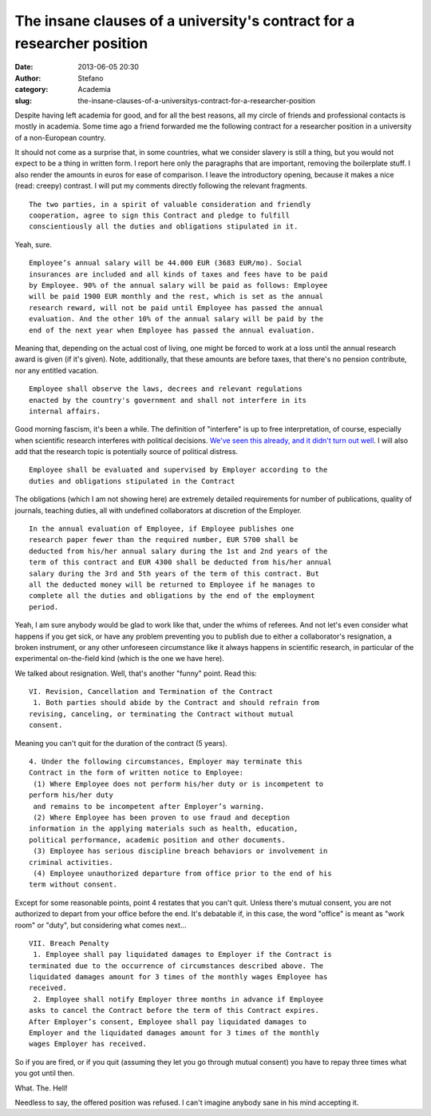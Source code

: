 The insane clauses of a university's contract for a researcher position
#######################################################################
:date: 2013-06-05 20:30
:author: Stefano
:category: Academia
:slug: the-insane-clauses-of-a-universitys-contract-for-a-researcher-position

Despite having left academia for good, and for all the best reasons, all
my circle of friends and professional contacts is mostly in academia.
Some time ago a friend forwarded me the following contract for a
researcher position in a university of a non-European country.

It should not come as a surprise that, in some countries, what we
consider slavery is still a thing, but you would not expect to be a
thing in written form. I report here only the paragraphs that are
important, removing the boilerplate stuff. I also render the amounts in
euros for ease of comparison. I leave the introductory opening, because
it makes a nice (read: creepy) contrast. I will put my comments directly
following the relevant fragments.

::

   The two parties, in a spirit of valuable consideration and friendly
   cooperation, agree to sign this Contract and pledge to fulfill
   conscientiously all the duties and obligations stipulated in it.

Yeah, sure.

::

   Employee’s annual salary will be 44.000 EUR (3683 EUR/mo). Social
   insurances are included and all kinds of taxes and fees have to be paid
   by Employee. 90% of the annual salary will be paid as follows: Employee
   will be paid 1900 EUR monthly and the rest, which is set as the annual
   research reward, will not be paid until Employee has passed the annual
   evaluation. And the other 10% of the annual salary will be paid by the
   end of the next year when Employee has passed the annual evaluation.

Meaning that, depending on the actual cost of living, one might be
forced to work at a loss until the annual research award is given (if
it's given). Note, additionally, that these amounts are before taxes,
that there's no pension contribute, nor any entitled vacation.

::

   Employee shall observe the laws, decrees and relevant regulations
   enacted by the country's government and shall not interfere in its
   internal affairs.

Good morning fascism, it's been a while. The definition of "interfere"
is up to free interpretation, of course, especially when scientific
research interferes with political decisions. `We've seen this already,
and it didn't turn out well <http://en.wikipedia.org/wiki/Lysenkoism>`_.
I will also add that the research topic is potentially source of
political distress.

::

   Employee shall be evaluated and supervised by Employer according to the
   duties and obligations stipulated in the Contract

The obligations (which I am not showing here) are extremely detailed
requirements for number of publications, quality of journals, teaching
duties, all with undefined collaborators at discretion of the Employer.

::

   In the annual evaluation of Employee, if Employee publishes one
   research paper fewer than the required number, EUR 5700 shall be
   deducted from his/her annual salary during the 1st and 2nd years of the
   term of this contract and EUR 4300 shall be deducted from his/her annual
   salary during the 3rd and 5th years of the term of this contract. But
   all the deducted money will be returned to Employee if he manages to
   complete all the duties and obligations by the end of the employment
   period.

Yeah, I am sure anybody would be glad to work like that, under the whims
of referees. And not let's even consider what happens if you get sick,
or have any problem preventing you to publish due to either a
collaborator's resignation, a broken instrument, or any other unforeseen
circumstance like it always happens in scientific research, in
particular of the experimental on-the-field kind (which is the one we
have here).

We talked about resignation. Well, that's another "funny" point. Read
this::

   VI. Revision, Cancellation and Termination of the Contract
    1. Both parties should abide by the Contract and should refrain from
   revising, canceling, or terminating the Contract without mutual
   consent.

Meaning you can't quit for the duration of the contract (5 years).

::

   4. Under the following circumstances, Employer may terminate this
   Contract in the form of written notice to Employee:
    (1) Where Employee does not perform his/her duty or is incompetent to
   perform his/her duty
    and remains to be incompetent after Employer’s warning.
    (2) Where Employee has been proven to use fraud and deception
   information in the applying materials such as health, education,
   political performance, academic position and other documents.
    (3) Employee has serious discipline breach behaviors or involvement in
   criminal activities.
    (4) Employee unauthorized departure from office prior to the end of his
   term without consent.
   

Except for some reasonable points, point 4 restates that you can't quit.
Unless there's mutual consent, you are not authorized to depart from
your office before the end. It's debatable if, in this case, the word
"office" is meant as "work room" or "duty", but considering what comes
next...

::

   VII. Breach Penalty
    1. Employee shall pay liquidated damages to Employer if the Contract is
   terminated due to the occurrence of circumstances described above. The
   liquidated damages amount for 3 times of the monthly wages Employee has
   received.
    2. Employee shall notify Employer three months in advance if Employee
   asks to cancel the Contract before the term of this Contract expires.
   After Employer’s consent, Employee shall pay liquidated damages to
   Employer and the liquidated damages amount for 3 times of the monthly
   wages Employer has received.

So if you are fired, or if you quit (assuming they let you go through
mutual consent) you have to repay three times what you got until then.

What. The. Hell!

Needless to say, the offered position was refused. I can't imagine
anybody sane in his mind accepting it.
